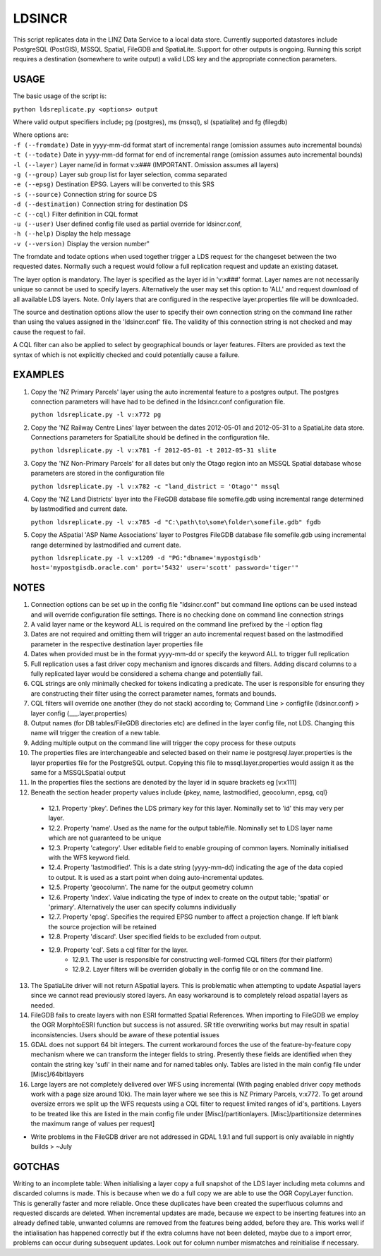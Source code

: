LDSINCR
=======

This script replicates data in the LINZ Data Service to a local data store. Currently supported datastores include
PostgreSQL (PostGIS), MSSQL Spatial, FileGDB and SpatiaLite. Support for other outputs is ongoing. 
Running this script requires a destination (somewhere to write output) a valid LDS key and the appropriate connection parameters.   


USAGE
-----

The basic usage of the script is:

``python ldsreplicate.py <options> output``        

Where valid output specifiers include; pg (postgres), ms (mssql), sl (spatialite) and fg (filegdb)

| Where options are:
| ``-f (--fromdate)`` Date in yyyy-mm-dd format start of incremental range (omission assumes auto incremental bounds)
| ``-t (--todate)`` Date in yyyy-mm-dd format for end of incremental range (omission assumes auto incremental bounds)
| ``-l (--layer)`` Layer name/id in format v:x### (IMPORTANT. Omission assumes all layers)
| ``-g (--group)`` Layer sub group list for layer selection, comma separated
| ``-e (--epsg)`` Destination EPSG. Layers will be converted to this SRS
| ``-s (--source)`` Connection string for source DS
| ``-d (--destination)`` Connection string for destination DS
| ``-c (--cql)`` Filter definition in CQL format
| ``-u (--user)`` User defined config file used as partial override for ldsincr.conf,
| ``-h (--help)`` Display the help message
| ``-v (--version)`` Display the version number"


The fromdate and todate options when used together trigger a LDS request for the changeset between the two requested dates. Normally such a request would follow a full replication request and update an existing dataset.

The layer option is mandatory. The layer is specified as the layer id in 'v:x###' format. Layer names are not necessarily unique so cannot be used to specify layers. Alternatively the user may set this option to 'ALL' and request download of all available LDS layers. Note. Only layers that are configured in the respective layer.properties file will be downloaded.

The source and destination options allow the user to specify their own connection string on the command line rather than using the values assigned in the 'ldsincr.conf' file. The validity of this connection string is not checked and may cause the request to fail.

A CQL filter can also be applied to select by geographical bounds or layer features. Filters are provided as text the syntax of which is not explicitly checked and could potentially cause a failure.   



EXAMPLES
--------

1. Copy the 'NZ Primary Parcels' layer using the auto incremental feature to a postgres output. The postgres connection parameters will have had to be defined in the ldsincr.conf configuration file.

   ``python ldsreplicate.py -l v:x772 pg``

2. Copy the 'NZ Railway Centre Lines' layer between the dates 2012-05-01 and 2012-05-31 to a SpatiaLite data store. Connections parameters for SpatialLite should be defined in the configuration file.

   ``python ldsreplicate.py -l v:x781 -f 2012-05-01 -t 2012-05-31 slite``

3. Copy the 'NZ Non-Primary Parcels' for all dates but only the Otago region into an MSSQL Spatial database whose parameters are stored in the configuration file

   ``python ldsreplicate.py -l v:x782 -c "land_district = 'Otago'" mssql``

4. Copy the 'NZ Land Districts' layer into the FileGDB database file somefile.gdb using incremental range determined by lastmodified and current date. 

   ``python ldsreplicate.py -l v:x785 -d "C:\path\to\some\folder\somefile.gdb" fgdb``
   
5. Copy the ASpatial 'ASP Name Associations' layer to Postgres FileGDB database file somefile.gdb using incremental range determined by lastmodified and current date. 

   ``python ldsreplicate.py -l v:x1209 -d "PG:"dbname='mypostgisdb' host='mypostgisdb.oracle.com' port='5432' user='scott' password='tiger'"``

  

NOTES
-----

1. Connection options can be set up in the config file "ldsincr.conf" but command line options can be used instead and will override configuration file settings. There is no checking done on command line connection strings
2. A valid layer name or the keyword ALL is required on the command line prefixed by the -l option flag
3. Dates are not required and omitting them will trigger an auto incremental request based on the lastmodified parameter in the respective destination layer properties file
4. Dates when provided must be in the format yyyy-mm-dd or specify the keyword ALL to trigger full replication
5. Full replication uses a fast driver copy mechanism and ignores discards and filters. Adding discard columns to a fully replicated layer would be considered a schema change and potentially fail.
6. CQL strings are only minimally checked for tokens indicating a predicate. The user is responsible for ensuring they are constructing their filter using the correct parameter names, formats and bounds.
7. CQL filters will override one another (they do not stack) according to; Command Line > configfile (ldsincr.conf) > layer config (___.layer.properties) 
8. Output names (for DB tables/FileGDB directories etc) are defined in the layer config file, not LDS. Changing this name will trigger the creation of a new table.
9. Adding multiple output on the command line will trigger the copy process for these outputs 
10. The properties files are interchangeable and selected based on their name ie postgresql.layer.properties is the layer properties file for the PostgreSQL output. Copying this file to mssql.layer.properties would assign it as the same for a MSSQLSpatial output
11. In the properties files the sections are denoted by the layer id in square brackets eg [v:x111]
12. Beneath the section header property values include {pkey, name, lastmodified, geocolumn, epsg, cql}

   * 12.1. Property 'pkey'. Defines the LDS primary key for this layer. Nominally set to 'id' this may very per layer.
   * 12.2. Property 'name'. Used as the name for the output table/file. Nominally set to LDS layer name which are not guaranteed to be unique
   * 12.3. Property 'category'. User editable field to enable grouping of common layers. Nominally initialised with the WFS keyword field.
   * 12.4. Property 'lastmodified'. This is a date string (yyyy-mm-dd) indicating the age of the data copied to output. It is used as a start point when doing auto-incremental updates.
   * 12.5. Property 'geocolumn'. The name for the output geometry column
   * 12.6. Property 'index'. Value indicating the type of index to create on the output table; 'spatial' or 'primary'. Alternatively the user can specify columns individually
   * 12.7. Property 'epsg'. Specifies the required EPSG number to affect a projection change. If left blank the source projection will be retained
   * 12.8. Property 'discard'. User specified fields to be excluded from output.
   * 12.9. Property 'cql'. Sets a cql filter for the layer. 
      * 12.9.1. The user is responsible for constructing well-formed CQL filters (for their platform)
      * 12.9.2. Layer filters will be overriden globally in the config file or on the command line.
      
13. The SpatiaLite driver will not return ASpatial layers. This is problematic when attempting to update Aspatial layers since we cannot read previously stored layers. An easy workaround is to completely reload aspatial layers as needed.
14. FileGDB fails to create layers with non ESRI formatted Spatial References. When importing to FileGDB we employ the OGR MorphtoESRI function but success is not assured. SR title overwriting works but may result in spatial inconsistencies. Users should be aware of these potential issues
15. GDAL does not support 64 bit integers. The current workaround forces the use of the feature-by-feature copy mechanism where we can transform the integer fields to string. Presently these fields are identified when they contain the string key 'sufi' in their name and for named tables only. Tables are listed in the main config file under [Misc]/64bitlayers
16. Large layers are not completely delivered over WFS using incremental (With paging enabled driver copy methods work with a page size around 10k). The main layer where we see this is NZ Primary Parcels, v:x772. To get around oversize errors we split up the WFS requests using a CQL filter to request limited ranges of id's, partitions. Layers to be  treated like this are listed in the main config file under [Misc]/partitionlayers. [Misc]/partitionsize determines the maximum range of values per request]  


- Write problems in the FileGDB driver are not addressed in GDAL 1.9.1 and full support is only available in nightly builds > ~July

GOTCHAS
-------

Writing to an incomplete table: When initialising a layer copy a full snapshot of the LDS layer including meta columns and discarded columns is made. This is because when we do a full copy we are able to use the OGR CopyLayer function. This is generally faster and more reliable. Once these duplicates have been created the superfluous columns and requested discards are deleted. When incremental updates are made, because we expect to be inserting features into an already defined table, unwanted columns are removed from the features being added, before they are. This works well if the intialisation has happened correctly but if the extra columns have not been deleted, maybe due to a import error, problems can occur during subsequent updates. Look out for column number mismatches and reinitialise if necessary. 